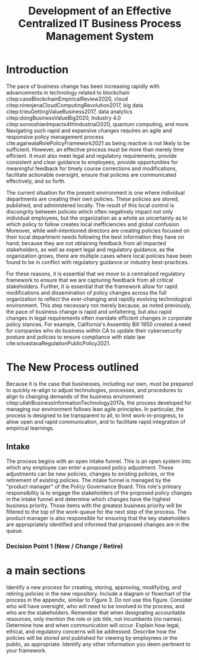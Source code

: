 #+TITLE: Development of an Effective Centralized IT Business Process Management System


* Introduction

The pace of business change has been increasing rapidly with advancements in technology related to blockchain citep:caseBlockchainEmpiricalReview2020, cloud citep:nirenjenaCloudComputingRevolution2017, big data citep:trieuGettingValueBusiness2017, data analytics citep:dongBusinessValueBig2020, Industry 4.0 citep:sorooshianImpacts4thIndustrial2020, quantum computing, and more. Navigating such rapid and expansive changes requires an agile and responsive policy management process cite:agarwalaRolePolicyFramework2021 as being reactive is not likely to be sufficient. However, an effective process must be more than merely time efficient. It must also meet legal and regulatory requirements, provide consistent and clear guidance to employees, provide opportunities for meaningful feedback for timely course corrections and modifications, facilitate actionable oversight, ensure that policies are communicated effectively, and so forth.

The current situation for the present environment is one where individual departments are creating their own policies. These policies are stored, published, and administered locally. The result of this local control is discongrity between policies which often negatively impact not only individual employees, but the organization as a whole as uncertainty as to which policy to follow creates local inefficiencies and global confusion. Moreover, while well-intentioned directors are creating policies focused on their local department needs following the best information they have on hand; because they are not obtaining feedback from all impacted stakeholders, as well as expert legal and regulatory guidance, as the organization grows, there are multiple cases where local policies have been found to be in conflict with regulatory guidance or industry best-practices.

For these reasons, it is essential that we move to a centralized regulatory framework to ensure that we are capturing feedback from all critical stakeholders. Further, it is essential that the framework allow for rapid modifications and dissemination of policy changes across the full organization to reflect the ever-changing and rapidly evolving technological environment. This step necessary not merely because, as noted previously, the pace of business change is rapid and unfaltering, but also rapid changes in legal requirements often mandate efficient changes in corporate policy stances. For example, California's Assembly Bill 1950 created a need for companies who do business within CA to update their cybersecurity posture and policies to ensure compliance with state law cite:srivastavaRegulationPublicPolicy2021.


* The New Process outlined

Because it is the case that businesses, including our own, must be prepared to quickly re-align to adjust technologies, processes, and procedures to align to changing demands of the business environment citep:ullahBusinessInformationTechnology2017a, the process developed for managing our environment follows lean agile principles. In particular, the process is designed to be transparent to all, to limit work-in-progress, to allow open and rapid communication, and to facilitate rapid integration of empirical learnings.

** Intake

The process begins with an open intake funnel. This is an open system into which any employee can enter a proposed policy adjustment. These adjustments can be new policies, changes to existing policies, or the retirement of existing policies. The intake funnel is managed by the "product manager" of the Policy Governance Board. This role's primary responsibility is to engage the stakeholders of the proposed policy changes in the intake funnel and determine which changes have the highest business priority. Those items with the greatest business priority will be filtered to the top of the work-queue for the next step of the process. The product manager is also responsible for ensuring that the key stakeholders are appropriately identified and informed that proposed changes are in the queue.

*** Decision Point 1 (New / Change / Retire)




* a main sections

\printbibliograph

Identify a new process for creating, storing, approving, modifyi{ng, and retiring policies in the new repository.
Include a diagram or flowchart of the process in the appendix, similar to Figure 3.  Do not use this figure.
Consider who will have oversight, who will need to be involved in the process, and who are the stakeholders.  Remember that when designating accountable resources, only mention the role or job title, not incumbents (no names).
Determine how and when communication will occur.
Explain how legal, ethical, and regulatory concerns will be addressed.
Describe how the policies will be stored and published for viewing by employrees or the public, as appropriate.
Identify any other information you deem pertinent to your framework.
